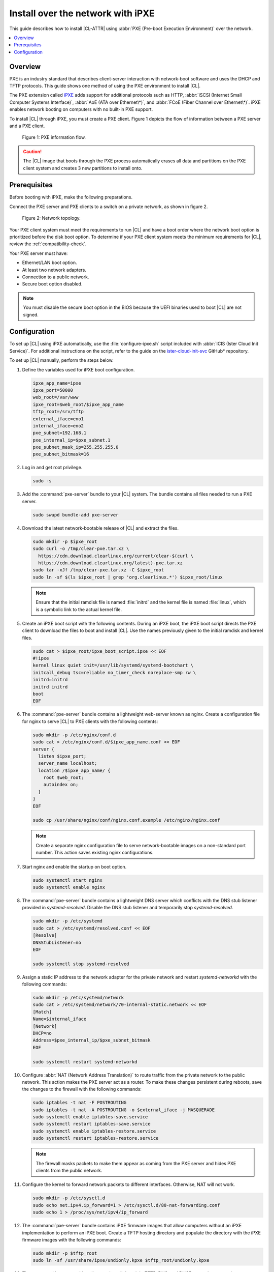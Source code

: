 .. _ipxe-install:

Install over the network with iPXE
##################################

This guide describes how to install |CL-ATTR| using :abbr:`PXE (Pre-boot
Execution Environment)` over the network.

.. contents::
   :local:
   :depth: 1

Overview
********

PXE is an industry standard that describes client-server interaction with
network-boot software and uses the DHCP and TFTP protocols. This guide shows one
method of using the PXE environment to install |CL|.

The PXE extension called `iPXE`_ adds support for additional protocols such as
HTTP, :abbr:`iSCSI (Internet Small Computer Systems Interface)`, :abbr:`AoE
(ATA over Ethernet\*)`, and :abbr:`FCoE (Fiber Channel over Ethernet\*)`. iPXE
enables network booting on computers with no built-in PXE support.

To install |CL| through iPXE, you must create a PXE client. Figure 1 depicts
the flow of information between a PXE server and a PXE client.

.. figure:: ./figures/network-boot-flow.png
   :alt: PXE information flow

   Figure 1: PXE information flow.

.. caution::

   The |CL| image that boots through the PXE process automatically erases all
   data and partitions on the PXE client system and creates 3 new partitions
   to install onto.

Prerequisites
*************

Before booting with iPXE, make the following preparations.

Connect the PXE server and PXE clients to a switch on a private network, as
shown in figure 2.

.. figure:: ./figures/network-boot-setup.png
   :alt: Network topology

   Figure 2: Network topology.

Your PXE client system must meet the requirements to run |CL| and have a boot
order where the network boot option is prioritized before the disk boot
option. To determine if your PXE client system meets the minimum requirements
for |CL|, review the :ref:`compatibility-check`.

Your PXE server must have:

* Ethernet/LAN boot option.
* At least two network adapters.
* Connection to a public network.
* Secure boot option disabled.

.. note::

   You must disable the secure boot option in the BIOS because the UEFI
   binaries used to boot |CL| are not signed.


Configuration
*************

To set up |CL| using iPXE automatically, use the :file:`configure-ipxe.sh`
script included with :abbr:`ICIS (Ister Cloud Init Service)`. For additional
instructions on the script, refer to the guide on the `ister-cloud-init-svc`_
GitHub\* repository.

To set up |CL| manually, perform the steps below.

#. Define the variables used for iPXE boot configuration.

   .. code-block:: console

      ipxe_app_name=ipxe
      ipxe_port=50000
      web_root=/var/www
      ipxe_root=$web_root/$ipxe_app_name
      tftp_root=/srv/tftp
      external_iface=eno1
      internal_iface=eno2
      pxe_subnet=192.168.1
      pxe_internal_ip=$pxe_subnet.1
      pxe_subnet_mask_ip=255.255.255.0
      pxe_subnet_bitmask=16

#. Log in and get root privilege.

   .. code-block:: bash

      sudo -s

#. Add the :command:`pxe-server` bundle to your |CL| system. The bundle contains all
   files needed to run a PXE server.

   .. code-block:: bash

      sudo swupd bundle-add pxe-server

#. Download the latest network-bootable release of |CL| and extract the
   files.

   .. code-block:: bash

      sudo mkdir -p $ipxe_root
      sudo curl -o /tmp/clear-pxe.tar.xz \
        https://cdn.download.clearlinux.org/current/clear-$(curl \
        https://cdn.download.clearlinux.org/latest)-pxe.tar.xz
      sudo tar -xJf /tmp/clear-pxe.tar.xz -C $ipxe_root
      sudo ln -sf $(ls $ipxe_root | grep 'org.clearlinux.*') $ipxe_root/linux

   .. note::

      Ensure that the initial ramdisk file is named :file:`initrd` and
      the kernel file is named :file:`linux`, which is a symbolic link to the
      actual kernel file.

#. Create an iPXE boot script with the following contents. During an iPXE
   boot, the iPXE boot script directs the PXE client to download the files to
   boot and install |CL|. Use the names previously given to the initial
   ramdisk and kernel files.

   .. code-block:: console

      sudo cat > $ipxe_root/ipxe_boot_script.ipxe << EOF
      #!ipxe
      kernel linux quiet init=/usr/lib/systemd/systemd-bootchart \
      initcall_debug tsc=reliable no_timer_check noreplace-smp rw \
      initrd=initrd
      initrd initrd
      boot
      EOF

#. The :command:`pxe-server` bundle contains a lightweight web-server known as
   nginx. Create a configuration file for nginx to serve |CL| to PXE
   clients with the following contents:

   .. code-block:: console

      sudo mkdir -p /etc/nginx/conf.d
      sudo cat > /etc/nginx/conf.d/$ipxe_app_name.conf << EOF
      server {
        listen $ipxe_port;
        server_name localhost;
        location /$ipxe_app_name/ {
          root $web_root;
          autoindex on;
        }
      }
      EOF

      sudo cp /usr/share/nginx/conf/nginx.conf.example /etc/nginx/nginx.conf

   .. note::

      Create a separate nginx configuration file to serve network-bootable
      images on a non-standard port number. This action saves existing nginx
      configurations.

#. Start nginx and enable the startup on boot option.

   .. code-block:: bash

      sudo systemctl start nginx
      sudo systemctl enable nginx

#. The :command:`pxe-server` bundle contains a lightweight DNS server which
   conflicts with the DNS stub listener provided in `systemd-resolved`.
   Disable the DNS stub listener and temporarily stop `systemd-resolved`.

   .. code-block:: console

      sudo mkdir -p /etc/systemd
      sudo cat > /etc/systemd/resolved.conf << EOF
      [Resolve]
      DNSStubListener=no
      EOF

      sudo systemctl stop systemd-resolved

#. Assign a static IP address to the network adapter for the private network
   and restart `systemd-networkd` with the following commands:

   .. code-block:: console

      sudo mkdir -p /etc/systemd/network
      sudo cat > /etc/systemd/network/70-internal-static.network << EOF
      [Match]
      Name=$internal_iface
      [Network]
      DHCP=no
      Address=$pxe_internal_ip/$pxe_subnet_bitmask
      EOF

      sudo systemctl restart systemd-networkd

#. Configure :abbr:`NAT (Network Address Translation)` to route traffic from
   the private network to the public network. This action makes the PXE
   server act as a router. To make these changes persistent during reboots, save the
   changes to the firewall with the following commands:

   .. code-block:: bash

      sudo iptables -t nat -F POSTROUTING
      sudo iptables -t nat -A POSTROUTING -o $external_iface -j MASQUERADE
      sudo systemctl enable iptables-save.service
      sudo systemctl restart iptables-save.service
      sudo systemctl enable iptables-restore.service
      sudo systemctl restart iptables-restore.service

   .. note::

      The firewall masks packets to make them appear as coming from the PXE
      server and hides PXE clients from the public network.

#. Configure the kernel to forward network packets to different
   interfaces. Otherwise, NAT will not work.

   .. code-block:: bash

      sudo mkdir -p /etc/sysctl.d
      sudo echo net.ipv4.ip_forward=1 > /etc/sysctl.d/80-nat-forwarding.conf
      sudo echo 1 > /proc/sys/net/ipv4/ip_forward

#. The :command:`pxe-server` bundle contains iPXE firmware images that allow computers
   without an iPXE implementation to perform an iPXE boot. Create a TFTP
   hosting directory and populate the directory with the iPXE firmware images
   with the following commands:

   .. code-block:: bash

      sudo mkdir -p $tftp_root
      sudo ln -sf /usr/share/ipxe/undionly.kpxe $tftp_root/undionly.kpxe

#. The :command:`pxe-server` bundle contains a lightweight TFTP, DNS, and DHCP
   server known as `dnsmasq`. Create a configuration file for `dnsmasq`
   to listen on a dedicated IP address for those functions. PXE clients on
   the private network will use this IP address.

   .. code-block:: console

      sudo cat > /etc/dnsmasq.conf << EOF
      listen-address=$pxe_internal_ip
      EOF

#. Add the options to serve iPXE firmware images to PXE clients over TFTP to
   the `dnsmasq` configuration file.

   .. code-block:: console

      sudo cat >> /etc/dnsmasq.conf << EOF
      enable-tftp
      tftp-root=$tftp_root
      EOF

#. Add the options to host a DHCP server for PXE clients to the :file:`dnsmasq`
   configuration file.

   .. code-block:: console

      sudo cat >> /etc/dnsmasq.conf << EOF
      dhcp-leasefile=/var/db/dnsmasq.leases

      dhcp-authoritative
      dhcp-option=option:router,$pxe_internal_ip
      dhcp-option=option:dns-server,$pxe_internal_ip

      dhcp-match=set:pxeclient,60,PXEClient*
      dhcp-range=tag:pxeclient,$pxe_subnet.2,$pxe_subnet.253,$pxe_subnet_mask_ip,15m
      dhcp-range=tag:!pxeclient,$pxe_subnet.2,$pxe_subnet.253,$pxe_subnet_mask_ip,6h

      dhcp-match=set:ipxeboot,175
      dhcp-boot=tag:ipxeboot,http://$pxe_internal_ip:$ipxe_port/$ipxe_app_name/ipxe_boot_script.ipxe
      dhcp-boot=tag:!ipxeboot,undionly.kpxe,$pxe_internal_ip
      EOF


   The configuration provides the following important functions:

   * Directs PXE clients without an iPXE implementation to the TFTP server
     to acquire architecture-specific iPXE firmware images that allow them
     to perform an iPXE boot.
   * Activates only on the network adapter that has an IP address on the
     defined subnet.
   * Directs PXE clients to the DNS server.
   * Directs PXE clients to the PXE server for routing via NAT.
   * Divides the private network into two pools of IP addresses. One pool
     is for network boot and one pool is used after boot. Each pool has
     their own lease times.

#. Create a file for `dnsmasq` to record the IP addresses it provides
   to PXE clients.

   .. code-block:: bash

      sudo mkdir -p /var/db
      sudo touch /var/db/dnsmasq.leases

#. Start `dnsmasq` and enable startup on boot.

   .. code-block:: bash

      sudo systemctl enable dnsmasq
      sudo systemctl restart dnsmasq

#. Start `systemd-resolved`.

   .. code-block:: bash

      sudo systemctl start systemd-resolved

   .. note::

      `systemd-resolved` dynamically updates the list of DNS servers for the
      private network if you use the `dnsmasq` DNS server. The setup creates a
      pass-through DNS server that relies on the DNS servers listed in
      :file:`/etc/resolv.conf`.

#. Power on the PXE client and watch the client boot and install |CL|.

   After booting, |CL| automatically partitions the hard drive,
   installs itself, updates to the latest version, and reboots.


**Congratulations!** You have successfully installed and configured a PXE
server that enables PXE clients to boot and install |CL| over the network.


.. _iPXE:
   http://ipxe.org/

.. _ister-cloud-init-svc:
   https://github.com/clearlinux/ister-cloud-init-svc
